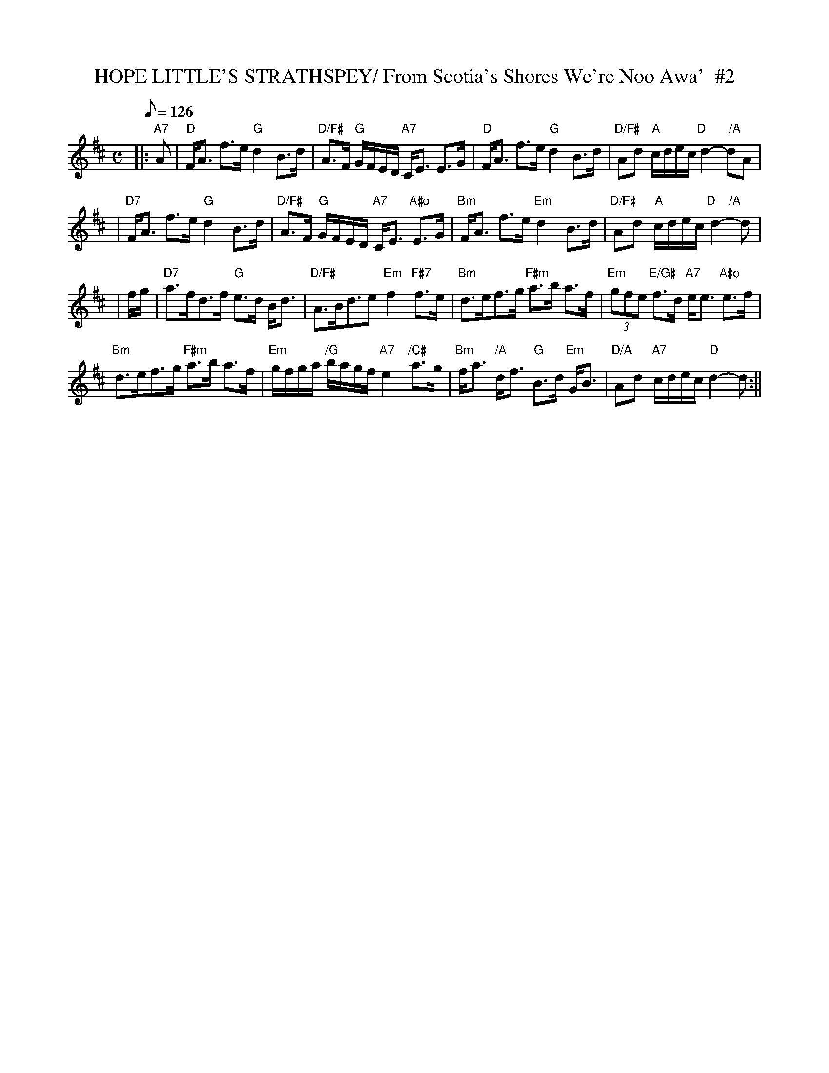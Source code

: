 X:33
T:HOPE LITTLE'S STRATHSPEY/ From Scotia's Shores We're Noo Awa'  #2
M:C
L:1/8
Q:126
S:S. Hamilton
R:STRATHSPEY
Z:1997 by John Chambers
K:D
|: "A7" A |\
"D"  F<A f>e "G"    d2 B>d | "D/F#"  A>F "G" G/F/E/D/ "A7" C<E  E>G |"D"  F<A f>e "G"    d2 B>d | "D/F#" Ad "A" c/d/e/c/  "D       /A"  d2- dA |!
|"D7"  F<A f>e "G"    d2 B>d | "D/F#"  A>F "G"  G/F/E/D/ "A7" C<E "A#o"E>G |"Bm"  F<A f>e "Em"    d2 B>d | "D/F#" Ad "A" c/d/e/c/  "D    /A"  d2- d|!
|f/g/|\
"D7"  a>fd>f "G"   e>d B<d | "D/F#"  A>Bd>e2   "Em" f2     "F#7"  f>e|"Bm" d>ef>g "F#m" a>b a>f | "Em" (3gfe "E/G#" f>d   "A7"  e<e "A#o" e>f|!
"Bm"  d>ef>g "F#m" a>b a>f | "Em" g/f/g/a/ "/G"b/a/g/f/ "A7"  e2 "/C#" a>g|"Bm"  f<a "/A" d<f "G"  B>d "Em" G<B | "D/A" Ad "A7" c/d/e/c/       "D"d2- d   :||
